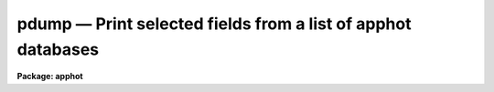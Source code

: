 pdump — Print selected fields from a list of apphot databases
=============================================================

**Package: apphot**

.. raw:: html

  <BODY>
  <TABLE WIDTH="100%" BORDER=0><TR>
  <TD ALIGN=LEFT><FONT SIZE=4>
  <B>pdump (Feb93)</B></FONT></TD>
  <TD ALIGN=CENTER><FONT SIZE=4>
  <B>noao.digiphot.ptools</B>
  </FONT></TD>
  <TD ALIGN=RIGHT><FONT SIZE=4>
  <B>pdump (Feb93)</B></FONT></TD>
  </TR></TABLE><P>
  <TITLE>pdump</TITLE>
  <UL>
  </UL>
  <H2><A NAME="s_name">NAME</A></H2>
  <! BeginSection: 'NAME'>
  <UL>
  pdump - print fields from an APPHOT/DAOPHOT database
  </UL>
  <! EndSection:   'NAME'>
  <H2><A NAME="s_usage">USAGE</A></H2>
  <! BeginSection: 'USAGE'>
  <UL>
  pdump infiles fields expr
  </UL>
  <! EndSection:   'USAGE'>
  <H2><A NAME="s_parameters">PARAMETERS</A></H2>
  <! BeginSection: 'PARAMETERS'>
  <UL>
  <DL>
  <DT><B><A NAME="l_infiles">infiles</A></B></DT>
  <! Sec='PARAMETERS' Level=0 Label='infiles' Line='infiles'>
  <DD>The APPHOT/DAOPHOT databases containing the fields to be dumped.
  </DD>
  </DL>
  <DL>
  <DT><B><A NAME="l_fields">fields</A></B></DT>
  <! Sec='PARAMETERS' Level=0 Label='fields' Line='fields'>
  <DD>A template defining the fields to be dumped from each record.
  In the case of APPHOT/DAOPHOT text databases, the fields are specified by
  keywords defined by the
  #K and #N entries in the database. Upper or lower case and minimum match
  abbreviations are permissible. Some fields such as "<TT>mag</TT>" may have
  multiple entries. An individual entry can be referenced by specifying an
  array index, e.g. "<TT>MAG[2]</TT>" or several values can be selected by
  specifying a range of elements, e.g. "<TT>MAG[1-3]</TT>".
  In the case of STSDAS table APPHOT/DAOPHOT databases the fields are the
  column names. Names must be spelled in full but upper or lower case is allowed.
  In the case of STSDAS table databases, it may be necessary to escape the
  leading square bracket so that field "<TT>MAG[2]</TT>" would be referred to as
  "<TT>MAG\[2]</TT>".  The fields are output in
  the order in which they are specified in the template.
  </DD>
  </DL>
  <DL>
  <DT><B><A NAME="l_expr">expr</A></B></DT>
  <! Sec='PARAMETERS' Level=0 Label='expr' Line='expr'>
  <DD>The boolean expression to be evaluated once per record.
  Only the fields in those records for which the boolean expression
  evaluates to yes are printed.
  If <I>expr</I> = "<TT>yes</TT>", the specified fields in all the records are
  printed.
  </DD>
  </DL>
  <DL>
  <DT><B><A NAME="l_headers">headers = no</A></B></DT>
  <! Sec='PARAMETERS' Level=0 Label='headers' Line='headers = no'>
  <DD>Dump the APPHOT/DAOPHOT database field headers. The selected
  fields are printed on the standard output, preceded by the parameters list,
  if <I>parameters</I> = yes, and the keyword, units,
  and format information.
  </DD>
  </DL>
  <DL>
  <DT><B><A NAME="l_parameters">parameters = yes</A></B></DT>
  <! Sec='PARAMETERS' Level=0 Label='parameters' Line='parameters = yes'>
  <DD>Print the keyword parameters records on the
  standard output if <I>headers</I> = yes.
  </DD>
  </DL>
  <P>
  </UL>
  <! EndSection:   'PARAMETERS'>
  <H2><A NAME="s_description">DESCRIPTION</A></H2>
  <! BeginSection: 'DESCRIPTION'>
  <UL>
  PDUMP selects a subset of fields specified by the <I>fields</I>
  parameter from an APPHOT/DAOPHOT database or a list of databases
  and prints the results on the standard output.
  If <I>headers</I> = no, the output is in simple list format
  with adjacent fields
  separated by whitespace. The fields are printed in the order in
  which they appear in <I>ields</I>. If <I>headers</I> = yes, the
  selected fields are printed on the standard output, preceded by
  the parameter list, if <I>parameters</I> = yes, and the keyword, units,
  and format information.
  Newlines will not be inserted in the output if the input database
  was an APPHOT/DAOPHOT text file, so users should take
  care not specify so many output fields as to exceed the IRAF text file
  line limit of 161 characters.
  Newlines will be inserted if the original database was an
  STSDAS table.
  <P>
  PDUMP is a simple CL script which calls TXDUMP if the APPHOT/DAOPHOT
  database was a text file and TBDUMP if it was an STSDAS table.
  Although the parameters of TBDUMP and TXDUMP have been tailored to
  make the two tasks appear as similar as possible each task
  offers some capabilities that the other does not. In some
  situations users may wish to use the individual tasks instead of the
  generic script.
  <P>
  The output records are selected on the basis of an input boolean
  expression <I>expr</I> whose variables are the field names
  specified by the #N keywords or the parameters specified by the
  #K keywords in the APPHOT/DAOPHOT text database or the column names
  in an ST tables database.
  If after substituting the values associated
  with a particular record into the field name variables the
  expression evaluates
  to yes, that record is included in the output table.
  <P>
  The supported
  operators and functions are briefly described below. A detailed description
  of the boolean expression evaluator and its syntax can be found
  in the manual page for the IMAGES package HEDIT task.
  <P>
  The following logical operators can be used in the boolean expression. 
  <P>
  <PRE>
  	equal		  ==	not equal		!=
  	less than	  &lt;	less than or equal	&lt;=
  	greater than	  &gt;	greater than or equal	&gt;=
  	or		  ||	and			&amp;&amp;
  	negation	  !	pattern match		?=
  	concatenation	  //
  </PRE>
  <P>
  The pattern match character ?=  takes a
  string expression as its first argument and a pattern as its second argument.
  The result is yes if the pattern is contained in the string expression.
  Patterns are strings which may contain pattern matching meta-characters.
  The meta-characters themselves can be matched by preceeding them with the escape
  character.  The meta-characters listed below. 
  <P>
  <PRE>
  	beginning of string	^	end of string		$
  	one character		?	zero or more characters	*
  	white space		#	escape character	\<BR>
  	ignore case		{	end ignore case		}
  	begin character class	[	end character class	]
  	not, in char class	^	range, in char class	-
  </PRE>
  <P>
  The expression may also include arithmetic operators and functions.
  The following arithmetic operators and functions are supported.
  <P>
  <PRE>
  addition		+		subtraction		-
  multiplication		*		division		/
  negation		-		exponentiation		**
  absolute value		abs(x)		cosine			cos(x)
  sine			sin(x)		tangent			tan(x)
  arc cosine		acos(x)		arc sine		asin(x)
  arc tangent		atan(x)		arc tangent		atan2(x,y)
  exponential		exp(x)		square root		sqrt(x)
  natural log		log(x)		common log		log10(x)
  minimum			min(x,y)	maximum			max(x,y)
  convert to integer	int(x)		convert to real		real(x)
  nearest integer		nint(x)		modulo			mod(x)
  </PRE>
  </UL>
  <! EndSection:   'DESCRIPTION'>
  <H2><A NAME="s_examples">EXAMPLES</A></H2>
  <! BeginSection: 'EXAMPLES'>
  <UL>
  <P>
  1. Select the fields XCENTER and YCENTER from the output of the APPHOT
  CENTER task.
  <P>
  <PRE>
      pt&gt; pdump image.ctr.3 "XCENTER,YCENTER" yes
  </PRE>
  <P>
  2. Select the fields XCENTER and YCENTER from the output of the APPHOT
  CENTER task for all records with YCENTER &gt; 100.0.
  <P>
  <PRE>
      pt&gt; pdump image.ctr.3 "XCENTER,YCENTER" "YCENTER &gt; 100.0"
  </PRE>
  <P>
  3. Select the fields ID, XCENTER, YCENTER and the first three magnitudes
  from the output of the APPHOT PHOT task. In the case of STSDAS table
  databases it may be necessary to escape the leading square bracket.
  <P>
  <PRE>
      pt&gt; pdump image.mag.3 "ID,XCEN,YCEN,MAG[1],MAG[2],MAG[3]" yes
  <P>
  		   or
  <P>
      pt&gt; pdump image.mag.3 "ID,XCEN,YCEN,MAG\[1],MAG\[2],MAG\[3]" yes
  </PRE>
  <P>
  <P>
  4. Select the ID, XCENTER, YCENTER, MSKY and MAG fields from the output
  of the DAOPHOT NSTAR task. Print the headers and parameters as well.
  <P>
  <PRE>
      pt&gt; pdump image.nst.3 "ID,XCENTER,YCENTER,MSKY,MAG"  \<BR>
  	yes headers+ parameters+
  </PRE>
  <P>
  </UL>
  <! EndSection:   'EXAMPLES'>
  <H2><A NAME="s_bugs">BUGS</A></H2>
  <! BeginSection: 'BUGS'>
  <UL>
  Users should not dump more fields than fill a 161 character textline
  as IRAF does not currently fully support longer text lines.
  </UL>
  <! EndSection:   'BUGS'>
  <H2><A NAME="s_see_also">SEE ALSO</A></H2>
  <! BeginSection: 'SEE ALSO'>
  <UL>
  ptools.txdump,ptools.tbdump,tables.tdump
  </UL>
  <! EndSection:    'SEE ALSO'>
  
  <! Contents: 'NAME' 'USAGE' 'PARAMETERS' 'DESCRIPTION' 'EXAMPLES' 'BUGS' 'SEE ALSO'  >
  
  </BODY>
  </HTML>